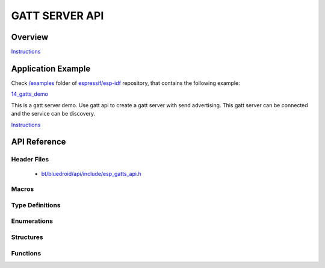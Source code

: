 GATT SERVER API
===============

Overview
--------

`Instructions`_

Application Example
-------------------

Check `/examples <https://github.com/espressif/esp-idf/tree/master/examples>`_ folder of `espressif/esp-idf <https://github.com/espressif/esp-idf/>`_ repository, that contains the following example:

`14_gatts_demo <https://github.com/espressif/esp-idf/blob/master/examples/14_gatt_server/main/gatts_demo.c>`_ 

This is a gatt server demo. Use gatt api to create a gatt server with send advertising. This gatt server can be connected and the service can be discovery.

`Instructions`_

.. _Instructions: template.html


API Reference
-------------

Header Files
^^^^^^^^^^^^

  * `bt/bluedroid/api/include/esp_gatts_api.h <https://github.com/espressif/esp-idf/blob/master/components/bt/bluedroid/api/include/esp_gatts_api.h>`_

Macros
^^^^^^

.. doxygendefine:: ESP_GATT_PREP_WRITE_CANCEL
.. doxygendefine:: ESP_GATT_PREP_WRITE_EXEC

Type Definitions
^^^^^^^^^^^^^^^^

.. doxygentypedef:: esp_gatts_cb_t

Enumerations
^^^^^^^^^^^^

.. doxygenenum:: esp_gatts_cb_event_t

Structures
^^^^^^^^^^

.. doxygenstruct:: esp_ble_gatts_cb_param_t
    :members:

.. doxygenstruct:: esp_ble_gatts_cb_param_t::gatts_reg_evt_param
    :members:

.. doxygenstruct:: esp_ble_gatts_cb_param_t::gatts_read_evt_param
    :members:

.. doxygenstruct:: esp_ble_gatts_cb_param_t::gatts_write_evt_param
    :members:

.. doxygenstruct:: esp_ble_gatts_cb_param_t::gatts_exec_write_evt_param
    :members:

.. doxygenstruct:: esp_ble_gatts_cb_param_t::gatts_mtu_evt_param
    :members:

.. doxygenstruct:: esp_ble_gatts_cb_param_t::gatts_conf_evt_param
    :members:

.. doxygenstruct:: esp_ble_gatts_cb_param_t::gatts_create_evt_param
    :members:

.. doxygenstruct:: esp_ble_gatts_cb_param_t::gatts_add_incl_srvc_evt_param
    :members:

.. doxygenstruct:: esp_ble_gatts_cb_param_t::gatts_add_char_evt_param
    :members:

.. doxygenstruct:: esp_ble_gatts_cb_param_t::gatts_add_char_descr_evt_param
    :members:

.. doxygenstruct:: esp_ble_gatts_cb_param_t::gatts_delete_evt_param
    :members:

.. doxygenstruct:: esp_ble_gatts_cb_param_t::gatts_start_evt_param
    :members:

.. doxygenstruct:: esp_ble_gatts_cb_param_t::gatts_stop_evt_param
    :members:

.. doxygenstruct:: esp_ble_gatts_cb_param_t::gatts_connect_evt_param
    :members:

.. doxygenstruct:: esp_ble_gatts_cb_param_t::gatts_disconnect_evt_param
    :members:

.. doxygenstruct:: esp_ble_gatts_cb_param_t::gatts_congest_evt_param
    :members:

.. doxygenstruct:: esp_ble_gatts_cb_param_t::gatts_rsp_evt_param
    :members:

.. doxygenstruct:: esp_ble_gatts_cb_param_t::gatts_add_attr_tab_evt_param
    :members:

.. doxygenstruct:: esp_ble_gatts_cb_param_t::gatts_set_attr_val_evt_param
    :members:


Functions
^^^^^^^^^

.. doxygenfunction:: esp_ble_gatts_register_callback
.. doxygenfunction:: esp_ble_gatts_app_register
.. doxygenfunction:: esp_ble_gatts_app_unregister
.. doxygenfunction:: esp_ble_gatts_create_service
.. doxygenfunction:: esp_ble_gatts_create_attr_tab
.. doxygenfunction:: esp_ble_gatts_add_included_service
.. doxygenfunction:: esp_ble_gatts_add_char
.. doxygenfunction:: esp_ble_gatts_add_char_descr
.. doxygenfunction:: esp_ble_gatts_delete_service
.. doxygenfunction:: esp_ble_gatts_start_service
.. doxygenfunction:: esp_ble_gatts_stop_service
.. doxygenfunction:: esp_ble_gatts_send_indicate
.. doxygenfunction:: esp_ble_gatts_send_response
.. doxygenfunction:: esp_ble_gatts_set_attr_value
.. doxygenfunction:: esp_ble_gatts_get_attr_value
.. doxygenfunction:: esp_ble_gatts_open
.. doxygenfunction:: esp_ble_gatts_close

